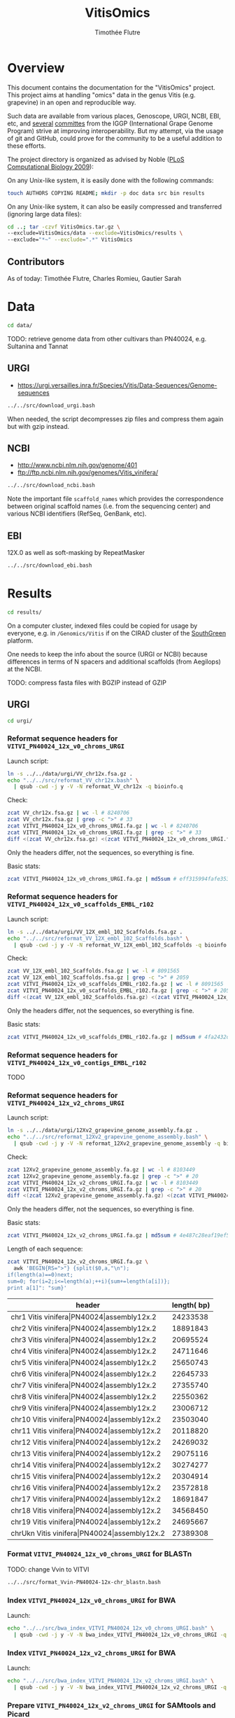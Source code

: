#+title: VitisOmics
#+author: Timothée Flutre

# see https://github.com/timflutre/perso/blob/master/emacs
#+latex_header: \setlength{\parindent}{0pt}
#+latex_header: \textwidth 16cm
#+latex_header: \oddsidemargin 0.5cm
#+latex_header: \evensidemargin 0.5cm

* Overview
This document contains the documentation for the "VitisOmics" project.
This project aims at handling "omics" data in the genus Vitis (e.g. grapevine) in an open and reproducible way.

Such data are available from various places, Genoscope, URGI, NCBI, EBI, etc, and [[http://www.vitaceae.org/index.php/Genome_Sequencing][several]] [[http://www.vitaceae.org/index.php/Annotation][committes]] from the IGGP (International Grape Genome Program) strive at improving interoperability.
But my attempt, via the usage of git and GitHub, could prove for the community to be a useful addition to these efforts.

The project directory is organized as advised by Noble ([[http://dx.doi.org/10.1371/journal.pcbi.1000424][PLoS Computational Biology 2009]]):

On any Unix-like system, it is easily done with the following commands:
#+begin_src sh
touch AUTHORS COPYING README; mkdir -p doc data src bin results
#+end_src

On any Unix-like system, it can also be easily compressed and transferred (ignoring large data files):
#+begin_src sh
cd ..; tar -czvf VitisOmics.tar.gz \
--exclude=VitisOmics/data --exclude=VitisOmics/results \
--exclude="*~" --exclude=".*" VitisOmics
#+end_src

** Contributors

As of today: Timothée Flutre, Charles Romieu, Gautier Sarah

* Data
#+begin_src sh
cd data/
#+end_src

TODO: retrieve genome data from other cultivars than PN40024, e.g. Sultanina and Tannat

** URGI
- https://urgi.versailles.inra.fr/Species/Vitis/Data-Sequences/Genome-sequences

#+begin_src sh
../../src/download_urgi.bash
#+end_src

When needed, the script decompresses zip files and compress them again but with gzip instead.

** NCBI
- http://www.ncbi.nlm.nih.gov/genome/401
- ftp://ftp.ncbi.nlm.nih.gov/genomes/Vitis_vinifera/

#+begin_src sh
../../src/download_ncbi.bash
#+end_src

Note the important file =scaffold_names= which provides the correspondence between original scaffold names (i.e. from the sequencing center) and various NCBI identifiers (RefSeq, GenBank, etc).

** EBI
12X.0 as well as soft-masking by RepeatMasker

#+begin_src sh
../../src/download_ebi.bash
#+end_src

* Results
#+begin_src sh
cd results/
#+end_src

On a computer cluster, indexed files could be copied for usage by everyone, e.g. in =/Genomics/Vitis= if on the CIRAD cluster of the [[http://southgreen.fr/][SouthGreen]] platform.

One needs to keep the info about the source (URGI or NCBI) because differences in terms of N spacers and additional scaffolds (from Aegilops) at the NCBI.

TODO: compress fasta files with BGZIP instead of GZIP

** URGI
#+begin_src sh
cd urgi/
#+end_src

*** Reformat sequence headers for =VITVI_PN40024_12x_v0_chroms_URGI=
Launch script:
#+begin_src sh
ln -s ../../data/urgi/VV_chr12x.fsa.gz .
echo "../../src/reformat_VV_chr12x.bash" \
  | qsub -cwd -j y -V -N reformat_VV_chr12x -q bioinfo.q
#+end_src

Check:
#+begin_src sh
zcat VV_chr12x.fsa.gz | wc -l # 8240706
zcat VV_chr12x.fsa.gz | grep -c ">" # 33
zcat VITVI_PN40024_12x_v0_chroms_URGI.fa.gz | wc -l # 8240706
zcat VITVI_PN40024_12x_v0_chroms_URGI.fa.gz | grep -c ">" # 33
diff <(zcat VV_chr12x.fsa.gz) <(zcat VITVI_PN40024_12x_v0_chroms_URGI.fa.gz)
#+end_src

Only the headers differ, not the sequences, so everything is fine.

Basic stats:
#+begin_src sh
zcat VITVI_PN40024_12x_v0_chroms_URGI.fa.gz | md5sum # eff315994fafe35333462b9595e10ce5
#+end_src

*** Reformat sequence headers for =VITVI_PN40024_12x_v0_scaffolds_EMBL_r102=
Launch script:
#+begin_src sh
ln -s ../../data/urgi/VV_12X_embl_102_Scaffolds.fsa.gz .
echo "../../src/reformat_VV_12X_embl_102_Scaffolds.bash" \
  | qsub -cwd -j y -V -N reformat_VV_12X_embl_102_Scaffolds -q bioinfo.q
#+end_src

Check:
#+begin_src sh
zcat VV_12X_embl_102_Scaffolds.fsa.gz | wc -l # 8091565
zcat VV_12X_embl_102_Scaffolds.fsa.gz | grep -c ">" # 2059
zcat VITVI_PN40024_12x_v0_scaffolds_EMBL_r102.fa.gz | wc -l # 8091565
zcat VITVI_PN40024_12x_v0_scaffolds_EMBL_r102.fa.gz | grep -c ">" # 2059
diff <(zcat VV_12X_embl_102_Scaffolds.fsa.gz) <(zcat VITVI_PN40024_12x_v0_scaffolds_EMBL_r102.fa.gz)
#+end_src

Only the headers differ, not the sequences, so everything is fine.

Basic stats:
#+begin_src sh
zcat VITVI_PN40024_12x_v0_scaffolds_EMBL_r102.fa.gz | md5sum # 4fa2432d7a66c019c7cb41ee4d0cb7bc
#+end_src

*** Reformat sequence headers for =VITVI_PN40024_12x_v0_contigs_EMBL_r102=
TODO

*** Reformat sequence headers for =VITVI_PN40024_12x_v2_chroms_URGI=
Launch script:
#+begin_src sh
ln -s ../../data/urgi/12Xv2_grapevine_genome_assembly.fa.gz .
echo "../../src/reformat_12Xv2_grapevine_genome_assembly.bash" \
  | qsub -cwd -j y -V -N reformat_12Xv2_grapevine_genome_assembly -q bioinfo.q
#+end_src

Check:
#+begin_src sh
zcat 12Xv2_grapevine_genome_assembly.fa.gz | wc -l # 8103449
zcat 12Xv2_grapevine_genome_assembly.fa.gz | grep -c ">" # 20
zcat VITVI_PN40024_12x_v2_chroms_URGI.fa.gz | wc -l # 8103449
zcat VITVI_PN40024_12x_v2_chroms_URGI.fa.gz | grep -c ">" # 20
diff <(zcat 12Xv2_grapevine_genome_assembly.fa.gz) <(zcat VITVI_PN40024_12x_v2_chroms_URGI.fa.gz)
#+end_src

Only the headers differ, not the sequences, so everything is fine.

Basic stats:
#+begin_src sh
zcat VITVI_PN40024_12x_v2_chroms_URGI.fa.gz | md5sum # 4e487c28eaf19ef59b0b6128b73935af
#+end_src

Length of each sequence:
#+begin_src sh
zcat VITVI_PN40024_12x_v2_chroms_URGI.fa.gz \
  awk 'BEGIN{RS=">"} {split($0,a,"\n"); 
if(length(a)==0)next; 
sum=0; for(i=2;i<=length(a);++i){sum+=length(a[i])}; 
print a[1]": "sum}'
#+end_src

| header                                                  | length( bp) |
|---------------------------------------------------------+-------------|
| chr1 Vitis vinifera\vert{}PN40024\vert{}assembly12x.2   |    24233538 |
| chr2 Vitis vinifera\vert{}PN40024\vert{}assembly12x.2   |    18891843 |
| chr3 Vitis vinifera\vert{}PN40024\vert{}assembly12x.2   |    20695524 |
| chr4 Vitis vinifera\vert{}PN40024\vert{}assembly12x.2   |    24711646 |
| chr5 Vitis vinifera\vert{}PN40024\vert{}assembly12x.2   |    25650743 |
| chr6 Vitis vinifera\vert{}PN40024\vert{}assembly12x.2   |    22645733 |
| chr7 Vitis vinifera\vert{}PN40024\vert{}assembly12x.2   |    27355740 |
| chr8 Vitis vinifera\vert{}PN40024\vert{}assembly12x.2   |    22550362 |
| chr9 Vitis vinifera\vert{}PN40024\vert{}assembly12x.2   |    23006712 |
| chr10 Vitis vinifera\vert{}PN40024\vert{}assembly12x.2  |    23503040 |
| chr11 Vitis vinifera\vert{}PN40024\vert{}assembly12x.2  |    20118820 |
| chr12 Vitis vinifera\vert{}PN40024\vert{}assembly12x.2  |    24269032 |
| chr13 Vitis vinifera\vert{}PN40024\vert{}assembly12x.2  |    29075116 |
| chr14 Vitis vinifera\vert{}PN40024\vert{}assembly12x.2  |    30274277 |
| chr15 Vitis vinifera\vert{}PN40024\vert{}assembly12x.2  |    20304914 |
| chr16 Vitis vinifera\vert{}PN40024\vert{}assembly12x.2  |    23572818 |
| chr17 Vitis vinifera\vert{}PN40024\vert{}assembly12x.2  |    18691847 |
| chr18 Vitis vinifera\vert{}PN40024\vert{}assembly12x.2  |    34568450 |
| chr19 Vitis vinifera\vert{}PN40024\vert{}assembly12x.2  |    24695667 |
| chrUkn Vitis vinifera\vert{}PN40024\vert{}assembly12x.2 |    27389308 |

*** Format =VITVI_PN40024_12x_v0_chroms_URGI= for BLASTn
TODO: change Vvin to VITVI
#+begin_src sh
../../src/format_Vvin-PN40024-12x-chr_blastn.bash
#+end_src

*** Index =VITVI_PN40024_12x_v0_chroms_URGI= for BWA
Launch:
#+begin_src sh
echo "../../src/bwa_index_VITVI_PN40024_12x_v0_chroms_URGI.bash" \
  | qsub -cwd -j y -V -N bwa_index_VITVI_PN40024_12x_v0_chroms_URGI -q bioinfo.q
#+end_src

*** Index =VITVI_PN40024_12x_v2_chroms_URGI= for BWA
Launch:
#+begin_src sh
echo "../../src/bwa_index_VITVI_PN40024_12x_v2_chroms_URGI.bash" \
  | qsub -cwd -j y -V -N bwa_index_VITVI_PN40024_12x_v2_chroms_URGI -q bioinfo.q
#+end_src

*** Prepare =VITVI_PN40024_12x_v2_chroms_URGI= for SAMtools and Picard
Make an index as well as a SAM header.

Launch:
#+begin_src sh
echo "../../src/samtools-picard_prep_VITVI_PN40024_12x_v2_chroms_URGI.bash" \
  | qsub -cwd -j y -V -N samtools-picard_prep_VITVI_PN40024_12x_v2_chroms_URGI -q normal.q
#+end_src
*** Index =VITVI_PN40024_12x_v0_chroms_URGI= for Bowtie2
Launch:
#+begin_src sh
module load compiler/gcc/4.9.2 bioinfo/bowtie2/2.2.5
echo "../../src/bowtie2_index_VITVI_PN40024_12x_v0_chroms_URGI.bash" \
  | qsub -cwd -j y -V -N bowtie2_build_VITVI_PN40024_12x_v0_chroms_URGI -q normal.q
#+end_src

*** Index =VITVI_PN40024_12x_v2_chroms_URGI= for Bowtie2
Launch:
#+begin_src sh
module load compiler/gcc/4.9.2 bioinfo/bowtie2/2.2.5
echo "../../src/bowtie2_index_VITVI_PN40024_12x_v2_chroms_URGI.bash" \
  | qsub -cwd -j y -V -N bowtie2_build_VITVI_PN40024_12x_v2_chroms_URGI -q normal.q
#+end_src
